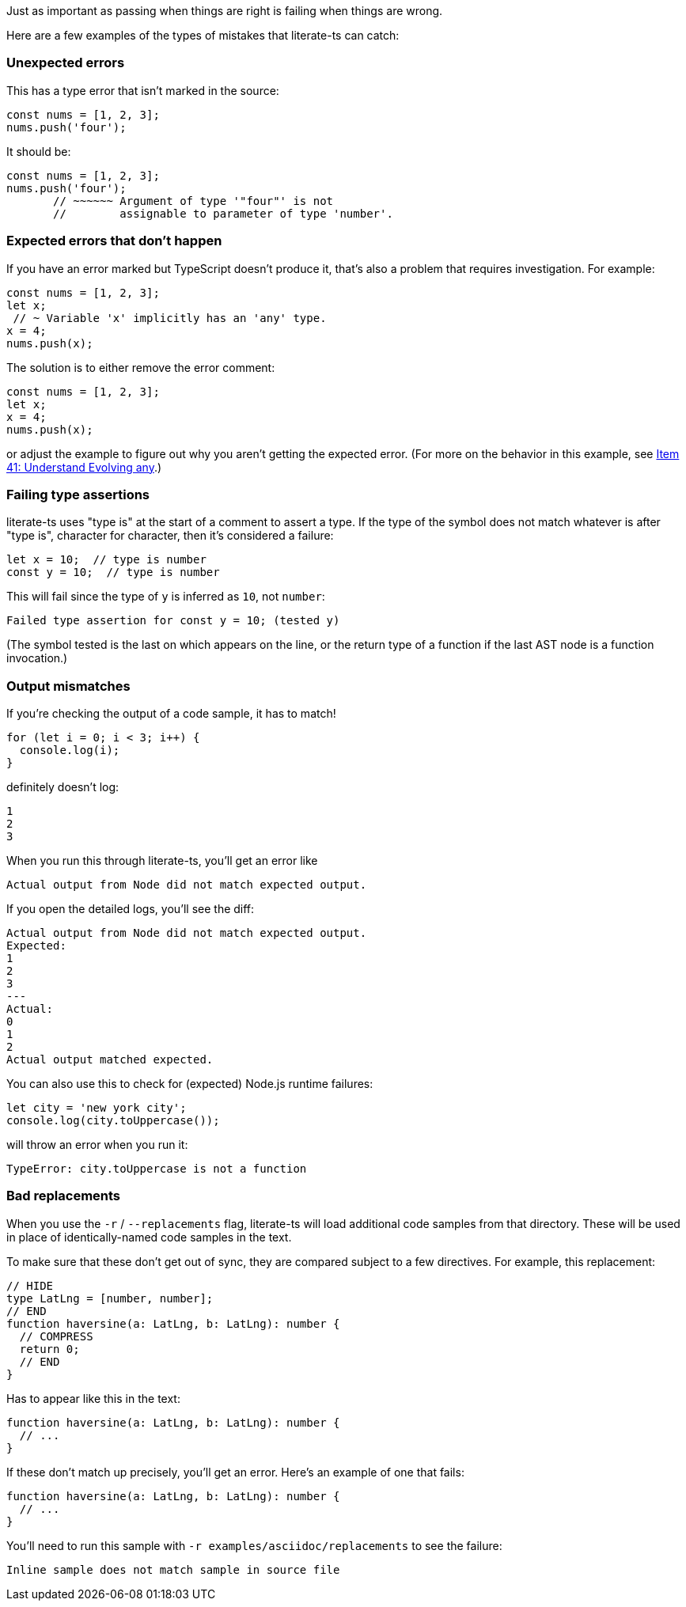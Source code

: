 Just as important as passing when things are right is failing when things are wrong.

Here are a few examples of the types of mistakes that literate-ts can catch:

=== Unexpected errors

This has a type error that isn't marked in the source:

[source,ts]
----
const nums = [1, 2, 3];
nums.push('four');
----

It should be:

[source,ts]
----
const nums = [1, 2, 3];
nums.push('four');
       // ~~~~~~ Argument of type '"four"' is not
       //        assignable to parameter of type 'number'.
----


=== Expected errors that don't happen

If you have an error marked but TypeScript doesn't produce it, that's also a problem that requires investigation. For example:

[source,ts]
----
const nums = [1, 2, 3];
let x;
 // ~ Variable 'x' implicitly has an 'any' type.
x = 4;
nums.push(x);
----

The solution is to either remove the error comment:

[source,ts]
----
const nums = [1, 2, 3];
let x;
x = 4;
nums.push(x);
----

or adjust the example to figure out why you aren't getting the expected error. (For more on the behavior in this example, see https://effectivetypescript.com/2020/03/09/evolving-any/[Item 41: Understand Evolving any].)

=== Failing type assertions

literate-ts uses "type is" at the start of a comment to assert a type. If the type of the symbol does not match whatever is after "type is", character for character, then it's considered a failure:

[source,ts]
----
let x = 10;  // type is number
const y = 10;  // type is number
----

This will fail since the type of `y` is inferred as `10`, not `number`:

----
Failed type assertion for const y = 10; (tested y)
----

(The symbol tested is the last on which appears on the line, or the return type of a function if the last AST node is a function invocation.)

=== Output mismatches

If you're checking the output of a code sample, it has to match!

[[log-bad]]
[source,ts]
----
for (let i = 0; i < 3; i++) {
  console.log(i);
}
----

definitely doesn't log:

[[log-bad-output]]
----
1
2
3
----

When you run this through literate-ts, you'll get an error like

----
Actual output from Node did not match expected output.
----

If you open the detailed logs, you'll see the diff:

----
Actual output from Node did not match expected output.
Expected:
1
2
3
---
Actual:
0
1
2
Actual output matched expected.
----

You can also use this to check for (expected) Node.js runtime failures:

[[toupper-js]]
[source,js]
----
let city = 'new york city';
console.log(city.toUppercase());
----

will throw an error when you run it:

[[toupper-js-output]]
----
TypeError: city.toUppercase is not a function
----

=== Bad replacements

When you use the `-r` / `--replacements` flag, literate-ts will load additional code samples from that directory. These will be used in place of identically-named code samples in the text.

To make sure that these don't get out of sync, they are compared subject to a few directives. For example, this replacement:

[source,ts]
----
// HIDE
type LatLng = [number, number];
// END
function haversine(a: LatLng, b: LatLng): number {
  // COMPRESS
  return 0;
  // END
}
----

Has to appear like this in the text:

[[good-replacement]]
[source,ts]
----
function haversine(a: LatLng, b: LatLng): number {
  // ...
}
----

If these don't match up precisely, you'll get an error. Here's an example of one that fails:

[[bad-replacement]]
[source,ts]
----
function haversine(a: LatLng, b: LatLng): number {
  // ...
}
----

You'll need to run this sample with `-r examples/asciidoc/replacements` to see the failure:

----
Inline sample does not match sample in source file
----
